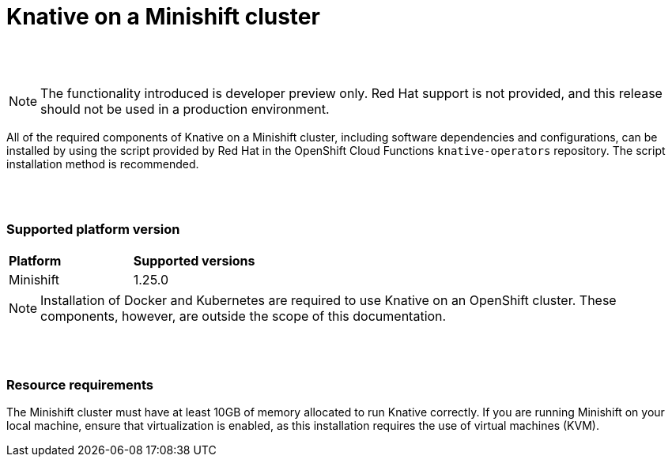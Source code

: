 // This module is included in the following assemblies:
//
// assembly_knative-minishift.adoc


[id='knative-minishift_{context}']
= Knative on a Minishift cluster

{nbsp} +
{nbsp} +


NOTE: The functionality introduced is developer preview only. Red Hat support is not provided, and this release should not be used in a production environment.

All of the required components of Knative on a Minishift cluster, including software dependencies and configurations, can be installed by using the script provided by Red Hat in the OpenShift Cloud Functions `knative-operators` repository. The script installation method is recommended.

{nbsp} +
{nbsp} +

=== Supported platform version
[cols="50,50"]
|===
|** Platform**     | **Supported versions**   
| Minishift    | 1.25.0       
|===


NOTE: Installation of Docker and Kubernetes are required to use Knative on an OpenShift cluster. These components, however, are outside the scope of this documentation.

{nbsp} +
{nbsp} +

=== Resource requirements

The Minishift cluster must have at least 10GB of memory allocated to run Knative correctly. If you are running Minishift on your local machine, ensure that virtualization is enabled, as this installation requires the use of virtual machines (KVM).
